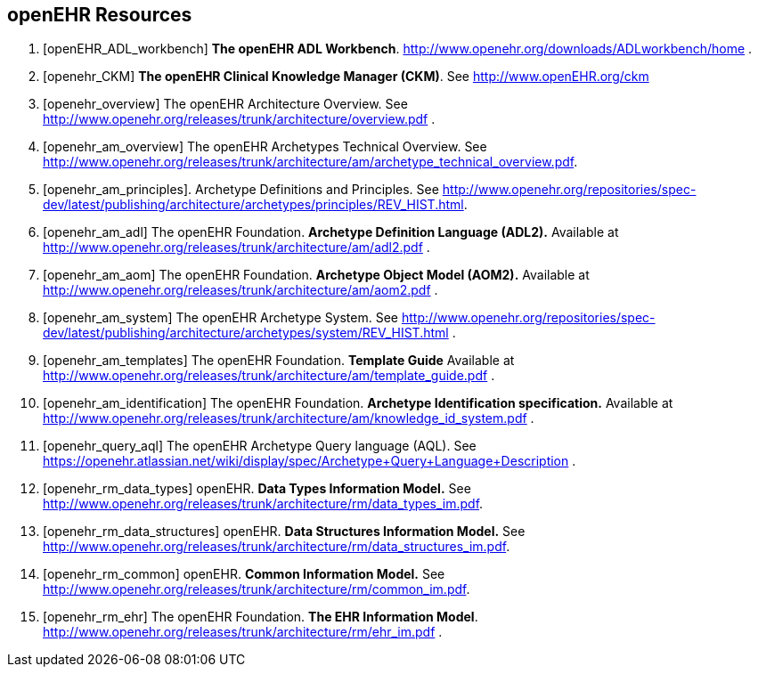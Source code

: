 == openEHR Resources

[bibliography]
. [[[openEHR_ADL_workbench]]] *The openEHR ADL Workbench*. http://www.openehr.org/downloads/ADLworkbench/home .
. [[[openehr_CKM]]] *The openEHR Clinical Knowledge Manager (CKM)*. See http://www.openEHR.org/ckm
. [[[openehr_overview]]] The openEHR Architecture Overview. See http://www.openehr.org/releases/trunk/architecture/overview.pdf .
. [[[openehr_am_overview]]] The openEHR Archetypes Technical Overview. See http://www.openehr.org/releases/trunk/architecture/am/archetype_technical_overview.pdf.
. [[[openehr_am_principles]]]. Archetype Definitions and Principles. See http://www.openehr.org/repositories/spec-dev/latest/publishing/architecture/archetypes/principles/REV_HIST.html.
. [[[openehr_am_adl]]] The openEHR Foundation. *Archetype Definition Language (ADL2).* Available at http://www.openehr.org/releases/trunk/architecture/am/adl2.pdf .
. [[[openehr_am_aom]]] The openEHR Foundation. *Archetype Object Model (AOM2).* Available at http://www.openehr.org/releases/trunk/architecture/am/aom2.pdf .
. [[[openehr_am_system]]] The openEHR Archetype System. See http://www.openehr.org/repositories/spec-dev/latest/publishing/architecture/archetypes/system/REV_HIST.html .
. [[[openehr_am_templates]]] The openEHR Foundation. *Template Guide* Available at http://www.openehr.org/releases/trunk/architecture/am/template_guide.pdf .
. [[[openehr_am_identification]]] The openEHR Foundation. *Archetype Identification specification.* Available at http://www.openehr.org/releases/trunk/architecture/am/knowledge_id_system.pdf .
. [[[openehr_query_aql]]] The openEHR Archetype Query language (AQL). See https://openehr.atlassian.net/wiki/display/spec/Archetype+Query+Language+Description .
. [[[openehr_rm_data_types]]] openEHR. *Data Types Information Model.* See http://www.openehr.org/releases/trunk/architecture/rm/data_types_im.pdf.
. [[[openehr_rm_data_structures]]] openEHR. *Data Structures Information Model.* See http://www.openehr.org/releases/trunk/architecture/rm/data_structures_im.pdf.
. [[[openehr_rm_common]]] openEHR. *Common Information Model.* See http://www.openehr.org/releases/trunk/architecture/rm/common_im.pdf.
. [[[openehr_rm_ehr]]] The openEHR Foundation. *The EHR Information Model*. http://www.openehr.org/releases/trunk/architecture/rm/ehr_im.pdf .
